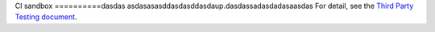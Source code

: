 CI sandbox
==========dasdas
asdasasasddasdasddasdaup.dasdassadasdadasaasdas
For detail, see the `Third Party Testing document
<http://docs.openstack.org/infra/system-config/third_party.html>`_.
